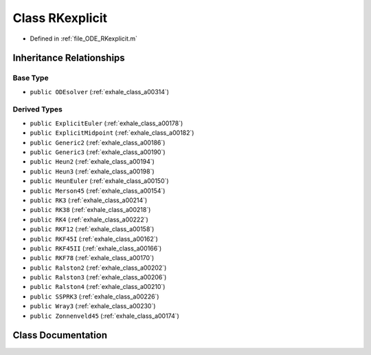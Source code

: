 .. _exhale_class_a00322:

Class RKexplicit
================

- Defined in :ref:`file_ODE_RKexplicit.m`


Inheritance Relationships
-------------------------

Base Type
*********

- ``public ODEsolver`` (:ref:`exhale_class_a00314`)


Derived Types
*************

- ``public ExplicitEuler`` (:ref:`exhale_class_a00178`)
- ``public ExplicitMidpoint`` (:ref:`exhale_class_a00182`)
- ``public Generic2`` (:ref:`exhale_class_a00186`)
- ``public Generic3`` (:ref:`exhale_class_a00190`)
- ``public Heun2`` (:ref:`exhale_class_a00194`)
- ``public Heun3`` (:ref:`exhale_class_a00198`)
- ``public HeunEuler`` (:ref:`exhale_class_a00150`)
- ``public Merson45`` (:ref:`exhale_class_a00154`)
- ``public RK3`` (:ref:`exhale_class_a00214`)
- ``public RK38`` (:ref:`exhale_class_a00218`)
- ``public RK4`` (:ref:`exhale_class_a00222`)
- ``public RKF12`` (:ref:`exhale_class_a00158`)
- ``public RKF45I`` (:ref:`exhale_class_a00162`)
- ``public RKF45II`` (:ref:`exhale_class_a00166`)
- ``public RKF78`` (:ref:`exhale_class_a00170`)
- ``public Ralston2`` (:ref:`exhale_class_a00202`)
- ``public Ralston3`` (:ref:`exhale_class_a00206`)
- ``public Ralston4`` (:ref:`exhale_class_a00210`)
- ``public SSPRK3`` (:ref:`exhale_class_a00226`)
- ``public Wray3`` (:ref:`exhale_class_a00230`)
- ``public Zonnenveld45`` (:ref:`exhale_class_a00174`)


Class Documentation
-------------------


.. doxygenclass:: RKexplicit
   :project: doc_matlab
   :members:
   :protected-members:
   :undoc-members:
